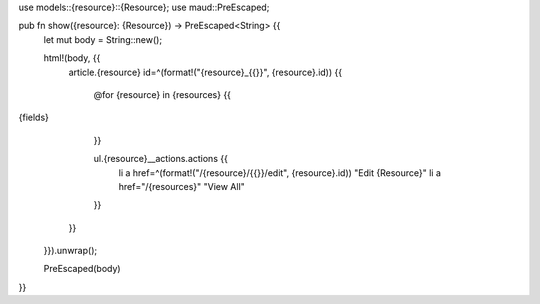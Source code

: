 use models::{resource}::{Resource};
use maud::PreEscaped;

pub fn show({resource}: {Resource}) -> PreEscaped<String> {{
    let mut body = String::new();

    html!(body, {{
        article.{resource} id=^(format!("{resource}_{{}}", {resource}.id)) {{

            @for {resource} in {resources} {{
{fields}
            }}

            ul.{resource}__actions.actions {{
                li a href=^(format!("/{resource}/{{}}/edit", {resource}.id)) "Edit {Resource}"
                li a href="/{resources}" "View All"
            }}
        }}
    }}).unwrap();

    PreEscaped(body)
}}
